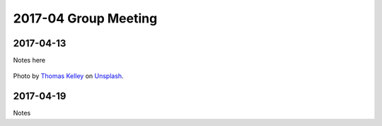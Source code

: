 2017-04 Group Meeting
========================




2017-04-13
---------------------

Notes here

.. figure:: assets/2017-04/thomas-kelley-64329.jpg
   :align: center

   Photo by `Thomas Kelley <https://unsplash.com/photos/JoH60FhTp50?utm_source=unsplash&utm_medium=referral&utm_content=creditCopyText>`_ on `Unsplash <https://unsplash.com/?utm_source=unsplash&utm_medium=referral&utm_content=creditCopyText>`_.

2017-04-19
---------------

Notes
